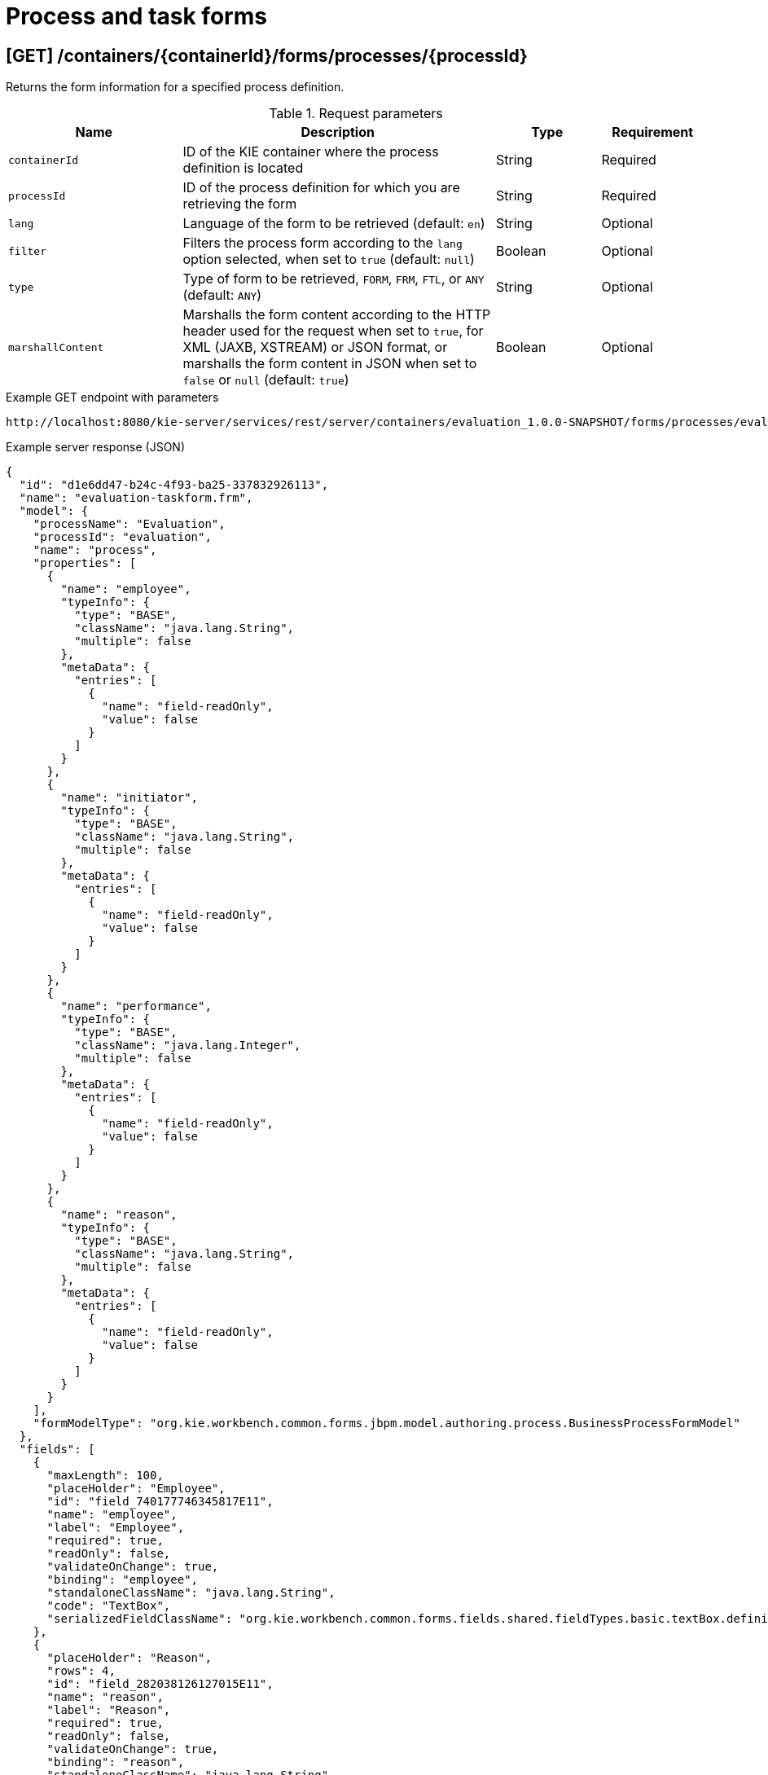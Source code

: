 // To reuse this module, ifeval the title to be more specific as needed.

[id='kie-server-rest-api-forms-ref_{context}']
= Process and task forms

// The {KIE_SERVER} REST API supports the following endpoints for retrieving process and task forms. The {KIE_SERVER} REST API base URL is `\http://SERVER:PORT/kie-server/services/rest/server/`. All requests require basic HTTP Authentication or token-based authentication for the `kie-server` user role.

== [GET] /containers/{containerId}/forms/processes/{processId}

Returns the form information for a specified process definition.

.Request parameters
[cols="25%,45%,15%,15%", frame="all", options="header"]
|===
|Name
|Description
|Type
|Requirement

|`containerId`
|ID of the KIE container where the process definition is located
|String
|Required

|`processId`
|ID of the process definition for which you are retrieving the form
|String
|Required

|`lang`
|Language of the form to be retrieved (default: `en`)
|String
|Optional

|`filter`
|Filters the process form according to the `lang` option selected, when set to `true` (default: `null`)
|Boolean
|Optional

|`type`
|Type of form to be retrieved, `FORM`, `FRM`, `FTL`, or `ANY` (default: `ANY`)
|String
|Optional

|`marshallContent`
|Marshalls the form content according to the HTTP header used for the request when set to `true`, for XML (JAXB, XSTREAM) or JSON format, or marshalls the form content in JSON when set to `false` or `null` (default: `true`)
|Boolean
|Optional
|===

.Example GET endpoint with parameters
[source]
----
http://localhost:8080/kie-server/services/rest/server/containers/evaluation_1.0.0-SNAPSHOT/forms/processes/evaluation?lang=en&filter=true&type=ANY&marshallContent=true
----

.Example server response (JSON)
[source,json]
----
{
  "id": "d1e6dd47-b24c-4f93-ba25-337832926113",
  "name": "evaluation-taskform.frm",
  "model": {
    "processName": "Evaluation",
    "processId": "evaluation",
    "name": "process",
    "properties": [
      {
        "name": "employee",
        "typeInfo": {
          "type": "BASE",
          "className": "java.lang.String",
          "multiple": false
        },
        "metaData": {
          "entries": [
            {
              "name": "field-readOnly",
              "value": false
            }
          ]
        }
      },
      {
        "name": "initiator",
        "typeInfo": {
          "type": "BASE",
          "className": "java.lang.String",
          "multiple": false
        },
        "metaData": {
          "entries": [
            {
              "name": "field-readOnly",
              "value": false
            }
          ]
        }
      },
      {
        "name": "performance",
        "typeInfo": {
          "type": "BASE",
          "className": "java.lang.Integer",
          "multiple": false
        },
        "metaData": {
          "entries": [
            {
              "name": "field-readOnly",
              "value": false
            }
          ]
        }
      },
      {
        "name": "reason",
        "typeInfo": {
          "type": "BASE",
          "className": "java.lang.String",
          "multiple": false
        },
        "metaData": {
          "entries": [
            {
              "name": "field-readOnly",
              "value": false
            }
          ]
        }
      }
    ],
    "formModelType": "org.kie.workbench.common.forms.jbpm.model.authoring.process.BusinessProcessFormModel"
  },
  "fields": [
    {
      "maxLength": 100,
      "placeHolder": "Employee",
      "id": "field_740177746345817E11",
      "name": "employee",
      "label": "Employee",
      "required": true,
      "readOnly": false,
      "validateOnChange": true,
      "binding": "employee",
      "standaloneClassName": "java.lang.String",
      "code": "TextBox",
      "serializedFieldClassName": "org.kie.workbench.common.forms.fields.shared.fieldTypes.basic.textBox.definition.TextBoxFieldDefinition"
    },
    {
      "placeHolder": "Reason",
      "rows": 4,
      "id": "field_282038126127015E11",
      "name": "reason",
      "label": "Reason",
      "required": true,
      "readOnly": false,
      "validateOnChange": true,
      "binding": "reason",
      "standaloneClassName": "java.lang.String",
      "code": "TextArea",
      "serializedFieldClassName": "org.kie.workbench.common.forms.fields.shared.fieldTypes.basic.textArea.definition.TextAreaFieldDefinition"
    }
  ],
  "layoutTemplate": {
    "version": 2,
    "name": "evaluation-taskform.frm",
    "style": "FLUID",
    "layoutProperties": {},
    "rows": [
      {
        "height": "12",
        "layoutColumns": [
          {
            "span": "12",
            "height": "12",
            "rows": [],
            "layoutComponents": [
              {
                "dragTypeName": "org.kie.workbench.common.forms.editor.client.editor.rendering.EditorFieldLayoutComponent",
                "properties": {
                  "field_id": "field_740177746345817E11",
                  "form_id": "d1e6dd47-b24c-4f93-ba25-337832926113"
                }
              }
            ]
          }
        ]
      },
      {
        "height": "12",
        "layoutColumns": [
          {
            "span": "12",
            "height": "12",
            "rows": [],
            "layoutComponents": [
              {
                "dragTypeName": "org.kie.workbench.common.forms.editor.client.editor.rendering.EditorFieldLayoutComponent",
                "properties": {
                  "field_id": "field_282038126127015E11",
                  "form_id": "d1e6dd47-b24c-4f93-ba25-337832926113"
                }
              }
            ]
          }
        ]
      }
    ]
  }
}
----


== [GET] /containers/{containerId}/forms/tasks/{taskInstanceId}

Returns the form information for a specified task instance.

.Request parameters
[cols="25%,45%,15%,15%", frame="all", options="header"]
|===
|Name
|Description
|Type
|Requirement

|`containerId`
|ID of the KIE container where the process definition is located
|String
|Required

|`taskInstanceId`
|ID of the task instance for which you are retrieving the form
|String
|Required

|`lang`
|Language of the form to be retrieved (default: `en`)
|String
|Optional

|`filter`
|Filters the process form according to the `lang` option selected, when set to `true` (default: `null`)
|Boolean
|Optional

|`type`
|Type of form to be retrieved, `FORM`, `FRM`, `FTL`, or `ANY` (default: `ANY`)
|String
|Optional

|`marshallContent`
|Marshalls the form content according to the HTTP header used for the request when set to `true`, for XML (JAXB, XSTREAM) or JSON format, or marshalls the form content in JSON when set to `false` or `null` (default: `true`)
|Boolean
|Optional
|===

.Example GET endpoint with parameters
[source]
----
http://localhost:8080/kie-server/services/rest/server/containers/evaluation_1.0.0-SNAPSHOT/forms/tasks/24?lang=en&filter=true&type=ANY&marshallContent=true
----

.Example server response (JSON)
[source,json]
----
{
  "id": "47078d21-7da5-4d3f-8355-0fcd78b09f39",
  "name": "PerformanceEvaluation-taskform.frm",
  "model": {
    "taskName": "PerformanceEvaluation",
    "processId": "evaluation",
    "name": "task",
    "properties": [
      {
        "name": "BusinessAdministratorId",
        "typeInfo": {
          "type": "BASE",
          "className": "java.lang.String",
          "multiple": false
        },
        "metaData": {
          "entries": [
            {
              "name": "field-readOnly",
              "value": true
            }
          ]
        }
      },
      {
        "name": "reason",
        "typeInfo": {
          "type": "BASE",
          "className": "java.lang.String",
          "multiple": false
        },
        "metaData": {
          "entries": [
            {
              "name": "field-readOnly",
              "value": true
            }
          ]
        }
      },
      {
        "name": "performance",
        "typeInfo": {
          "type": "BASE",
          "className": "java.lang.Integer",
          "multiple": false
        },
        "metaData": {
          "entries": [
            {
              "name": "field-readOnly",
              "value": false
            }
          ]
        }
      }
    ],
    "formModelType": "org.kie.workbench.common.forms.jbpm.model.authoring.task.TaskFormModel"
  },
  "fields": [
    {
      "placeHolder": "Reason",
      "rows": 4,
      "id": "field_332058348325587E12",
      "name": "reason",
      "label": "Reason",
      "required": false,
      "readOnly": true,
      "validateOnChange": true,
      "binding": "reason",
      "standaloneClassName": "java.lang.String",
      "code": "TextArea",
      "serializedFieldClassName": "org.kie.workbench.common.forms.fields.shared.fieldTypes.basic.textArea.definition.TextAreaFieldDefinition"
    },
    {
      "placeHolder": "Performance",
      "maxLength": 100,
      "id": "field_336003622256354E12",
      "name": "performance",
      "label": "Performance",
      "required": true,
      "readOnly": false,
      "validateOnChange": true,
      "binding": "performance",
      "standaloneClassName": "java.lang.Integer",
      "code": "IntegerBox",
      "serializedFieldClassName": "org.kie.workbench.common.forms.fields.shared.fieldTypes.basic.integerBox.definition.IntegerBoxFieldDefinition"
    }
  ],
  "layoutTemplate": {
    "version": 2,
    "name": "PerformanceEvaluation-taskform.frm",
    "style": "FLUID",
    "layoutProperties": {},
    "rows": [
      {
        "height": "12",
        "layoutColumns": [
          {
            "span": "12",
            "height": "12",
            "rows": [],
            "layoutComponents": [
              {
                "dragTypeName": "org.kie.workbench.common.forms.editor.client.editor.rendering.EditorFieldLayoutComponent",
                "properties": {
                  "field_id": "field_332058348325587E12",
                  "form_id": "47078d21-7da5-4d3f-8355-0fcd78b09f39"
                }
              }
            ]
          }
        ]
      },
      {
        "height": "12",
        "layoutColumns": [
          {
            "span": "12",
            "height": "12",
            "rows": [],
            "layoutComponents": [
              {
                "dragTypeName": "org.kie.workbench.common.forms.editor.client.editor.rendering.EditorFieldLayoutComponent",
                "properties": {
                  "field_id": "field_336003622256354E12",
                  "form_id": "47078d21-7da5-4d3f-8355-0fcd78b09f39"
                }
              }
            ]
          }
        ]
      }
    ]
  }
}
----
